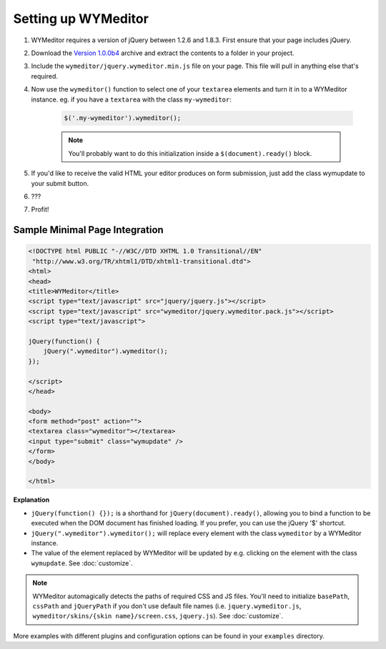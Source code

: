 Setting up WYMeditor
====================

#. WYMeditor requires a version of jQuery between 1.2.6 and 1.8.3. First ensure
   that your page includes jQuery.

#. Download the `Version 1.0.0b4
   <https://github.com/downloads/wymeditor/wymeditor/wymeditor-1.0.0b4.tar.gz>`_
   archive and extract the contents to a folder in your project.

#. Include the ``wymeditor/jquery.wymeditor.min.js`` file on your page. This
   file will pull in anything else that's required.

#. Now use the ``wymeditor()`` function to select one of your ``textarea``
   elements and turn it in to a WYMeditor instance. eg. if you have a
   ``textarea`` with the class ``my-wymeditor``:

    .. code-block:: javascript

        $('.my-wymeditor').wymeditor();

    .. note::
        You'll probably want to do this initialization inside a
        ``$(document).ready()`` block.

#. If you'd like to receive the valid HTML your editor produces on form
   submission, just add the class wymupdate to your submit button.

#. ???

#. Profit!


Sample Minimal Page Integration
-------------------------------

.. code-block:: html

    <!DOCTYPE html PUBLIC "-//W3C//DTD XHTML 1.0 Transitional//EN"
     "http://www.w3.org/TR/xhtml1/DTD/xhtml1-transitional.dtd">
    <html>
    <head>
    <title>WYMeditor</title>
    <script type="text/javascript" src="jquery/jquery.js"></script>
    <script type="text/javascript" src="wymeditor/jquery.wymeditor.pack.js"></script>
    <script type="text/javascript">

    jQuery(function() {
        jQuery(".wymeditor").wymeditor();
    });

    </script>
    </head>

    <body>
    <form method="post" action="">
    <textarea class="wymeditor"></textarea>
    <input type="submit" class="wymupdate" />
    </form>
    </body>

    </html>

**Explanation**

* ``jQuery(function() {});`` is a shorthand for
  ``jQuery(document).ready()``, allowing you to bind a function to be
  executed when the DOM document has finished loading. If you prefer, you
  can use the jQuery '$' shortcut.
* ``jQuery(".wymeditor").wymeditor();`` will replace every element with the
  class ``wymeditor`` by a WYMeditor instance.
* The value of the element replaced by WYMeditor will be updated by e.g.
  clicking on the element with the class ``wymupdate``. See
  :doc:`customize`.

.. note::
    WYMeditor automagically detects the paths of required CSS and JS files.
    You'll need to initialize ``basePath``, ``cssPath`` and ``jQueryPath``
    if you don't use default file names (i.e. ``jquery.wymeditor.js``,
    ``wymeditor/skins/{skin name}/screen.css``, ``jquery.js``).  See
    :doc:`customize`.

More examples with different plugins and configuration options can be found in
your ``examples`` directory.
